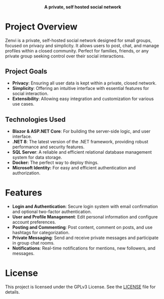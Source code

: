 #+subtitle: README file
#+author: Clay Gomera

#+begin_html
<div align="center">
  <picture>
    <source srcset="./assets/zenvi-logo-dark.png" media="(prefers-color-scheme: dark)">
    <source srcset="./assets/zenvi-logo-light.png" media="(prefers-color-scheme: light)">
    <img src="./assets/zenvi-logo-dark.png" alt="Zenvi Logo" width="600px">
  </picture>
  <h4>A private, self hosted social network</h4>
</div>
#+end_html

* Project Overview
Zenvi is a private, self-hosted social network designed for small groups,
focused on privacy and simplicity. It allows users to post, chat, and manage
profiles within a closed community. Perfect for families, friends, or any
private group seeking control over their social interactions.

** Project Goals
- *Privacy*: Ensuring all user data is kept within a private, closed network.
- *Simplicity*: Offering an intuitive interface with essential features for
  social interaction.
- *Extensibility*: Allowing easy integration and customization for various use
  cases.

** Technologies Used

- *Blazor & ASP.NET Core*: For building the server-side logic, and user interface.
- *.NET 8*: The latest version of the .NET framework, providing robust
  performance and security features.
- *SQL Server*: A reliable and efficient relational database management system for
  data storage.
- *Docker:* The perfect way to deploy things.
- *Microsoft Identity:* For easy and efficient authentication and authorization.

* Features

- *Login and Authentication*: Secure login system with email confirmation and
  optional two-factor authentication.
- *User and Profile Management*: Edit personal information and configure account
  preferences.
- *Posting and Commenting*: Post content, comment on posts, and use hashtags for
  categorization.
- *Private Messaging*: Send and receive private messages and participate in
  group chat rooms.
- *Notifications*: Real-time notifications for mentions, new followers, and
  messages.

* License
This project is licensed under the GPLv3 License. See the [[./LICENSE][LICENSE]] file for details.
